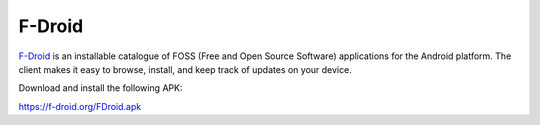 
F-Droid
=======

.. image:: fdroid-logo.*
    :alt: F-Droid Logo
    :align: right

`F-Droid <https://f-droid.org/>`_ is an installable catalogue of FOSS (Free and
Open Source Software) applications for the Android platform. The client makes it
easy to browse, install, and keep track of updates on your device.

Download and install the following APK:

.. image:: fdroid-apk.*
    :alt: F-Droid Download QRCode
    :target: https://f-droid.org/FDroid.apk

`<https://f-droid.org/FDroid.apk>`_

